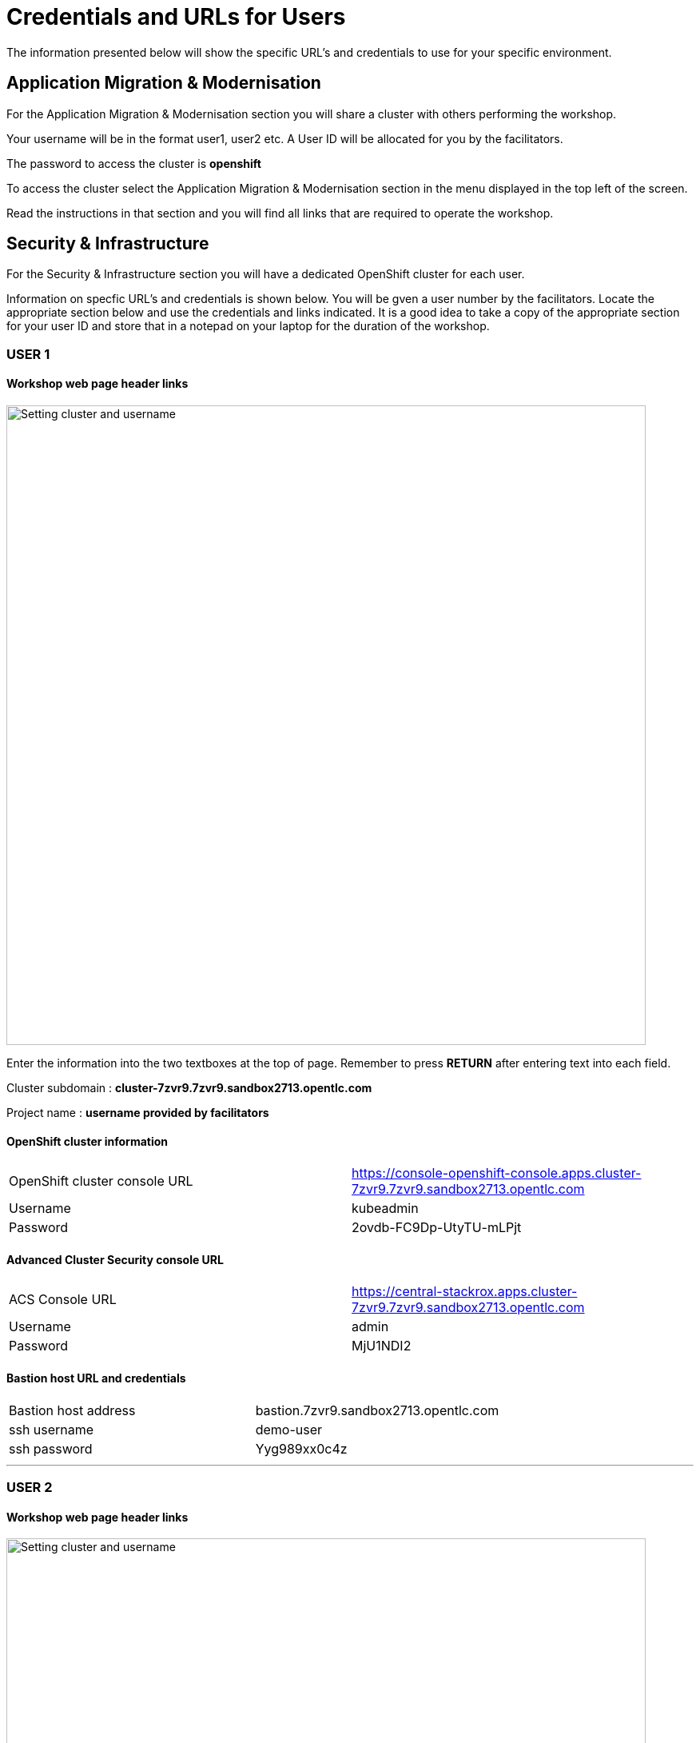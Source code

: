 = Credentials and URLs for Users
:navtitle: Credentials and URLs

The information presented below will show the specific URL's and credentials to use for your specific environment.

== Application Migration & Modernisation

For the Application Migration & Modernisation section you will share a cluster with others performing the workshop.

Your username will be in the format user1, user2 etc. A User ID will be allocated for you by the facilitators.

The password to access the cluster is *openshift*

To access the cluster select the Application Migration & Modernisation section in the menu displayed in the top left of the screen.

Read the instructions in that section and you will find all links that are required to operate the workshop.

== Security & Infrastructure

For the Security & Infrastructure section you will have a dedicated OpenShift cluster for each user.

Information on specfic URL's and credentials is shown below. You will be gven a user number by the facilitators. Locate the appropriate section below and use the credentials and links indicated. It is a good idea to take a copy of the appropriate section for your user ID and store that in a notepad on your laptop for the duration of the workshop.

=== USER 1

==== Workshop web page header links

image::index-01-workshop-introduction-cluster-and-userid.png[Setting cluster and username,800,align="center"]

Enter the information into the two textboxes at the top of page. Remember to press *RETURN* after entering text into each field.

Cluster subdomain : *cluster-7zvr9.7zvr9.sandbox2713.opentlc.com*

Project name : *username provided by facilitators*

==== OpenShift cluster information

[cols="1,1"]
|===
|OpenShift cluster console URL
|https://console-openshift-console.apps.cluster-7zvr9.7zvr9.sandbox2713.opentlc.com


|Username
|kubeadmin

|Password
|2ovdb-FC9Dp-UtyTU-mLPjt
|===

==== Advanced Cluster Security console URL

[cols="1,1"]
|===
|ACS Console URL
|https://central-stackrox.apps.cluster-7zvr9.7zvr9.sandbox2713.opentlc.com

|Username
|admin

|Password
|MjU1NDI2
|===

==== Bastion host URL and credentials

[cols="1,1"]
|===
|Bastion host address
|bastion.7zvr9.sandbox2713.opentlc.com

|ssh username
|demo-user

|ssh password
|Yyg989xx0c4z
|===

'''

=== USER 2

==== Workshop web page header links

image::index-01-workshop-introduction-cluster-and-userid.png[Setting cluster and username,800,align="center"]

Enter the information into the two textboxes at the top of page. Remember to press *RETURN* after entering text into each field.

Cluster subdomain : *cluster-jmkff.jmkff.sandbox421.opentlc.com*

Project name : *username provided by facilitators*

==== OpenShift cluster information

[cols="1,1"]
|===
|OpenShift cluster console URL
|https://console-openshift-console.apps.cluster-jmkff.jmkff.sandbox421.opentlc.com


|Username
|kubeadmin

|Password
|Scitw-QWG5w-27dLY-mIKBI
|===

==== Advanced Cluster Security console URL

[cols="1,1"]
|===
|ACS Console URL
|https://central-stackrox.apps.cluster-jmkff.jmkff.sandbox421.opentlc.com

|Username
|admin

|Password
|MzM1OTMy
|===

==== Bastion host URL and credentials

[cols="1,1"]
|===
|Bastion host address
|bastion.jmkff.sandbox421.opentlc.com

|ssh username
|demo-user

|ssh password
|CNPgK99xxK1n
|===

'''

=== USER 3

==== Workshop web page header links

image::index-01-workshop-introduction-cluster-and-userid.png[Setting cluster and username,800,align="center"]

Enter the information into the two textboxes at the top of page. Remember to press *RETURN* after entering text into each field.

Cluster subdomain : *cluster-bsksw.bsksw.sandbox1390.opentlc.com*

Project name : *username provided by facilitators*

==== OpenShift cluster information

[cols="1,1"]
|===
|OpenShift cluster console URL
|https://console-openshift-console.apps.cluster-bsksw.bsksw.sandbox1390.opentlc.com


|Username
|kubeadmin

|Password
|ifkFD-Uho7Y-YZ2xe-ob2yZ
|===

==== Advanced Cluster Security console URL

[cols="1,1"]
|===
|ACS Console URL
|https://central-stackrox.apps.cluster-bsksw.bsksw.sandbox1390.opentlc.com

|Username
|admin

|Password
|NjQ5MDIw
|===

==== Bastion host URL and credentials

[cols="1,1"]
|===
|Bastion host address
|bastion.bsksw.sandbox1390.opentlc.com

|ssh username
|demo-user

|ssh password
|lAqnkH4xPEne
|===

'''

=== USER 4

==== Workshop web page header links

image::index-01-workshop-introduction-cluster-and-userid.png[Setting cluster and username,800,align="center"]

Enter the information into the two textboxes at the top of page. Remember to press *RETURN* after entering text into each field.

Cluster subdomain : *cluster-7cz7q.7cz7q.sandbox2754.opentlc.com*

Project name : *username provided by facilitators*

==== OpenShift cluster information

[cols="1,1"]
|===
|OpenShift cluster console URL
|https://console-openshift-console.apps.cluster-7cz7q.7cz7q.sandbox2754.opentlc.com


|Username
|kubeadmin

|Password
|wJiSh-CXmIh-jhZxc-U4jYP
|===

==== Advanced Cluster Security console URL

[cols="1,1"]
|===
|ACS Console URL
|https://central-stackrox.apps.cluster-7cz7q.7cz7q.sandbox2754.opentlc.com

|Username
|admin

|Password
|MTY0MTEz
|===

==== Bastion host URL and credentials

[cols="1,1"]
|===
|Bastion host address
|bastion.7cz7q.sandbox2754.opentlc.com

|ssh username
|demo-user

|ssh password
|8HiEmC4c4mW9
|===

'''

=== USER 5

==== Workshop web page header links

image::index-01-workshop-introduction-cluster-and-userid.png[Setting cluster and username,800,align="center"]

Enter the information into the two textboxes at the top of page. Remember to press *RETURN* after entering text into each field.

Cluster subdomain : *cluster-98c9d.98c9d.sandbox908.opentlc.com*

Project name : *username provided by facilitators*

==== OpenShift cluster information

[cols="1,1"]
|===
|OpenShift cluster console URL
|https://console-openshift-console.apps.cluster-98c9d.98c9d.sandbox908.opentlc.com


|Username
|kubeadmin

|Password
|sCnwI-PtTZg-Ry5eL-mmFym
|===

==== Advanced Cluster Security console URL

[cols="1,1"]
|===
|ACS Console URL
|https://central-stackrox.apps.cluster-98c9d.98c9d.sandbox908.opentlc.com

|Username
|admin

|Password
|MTYyNDI0
|===

==== Bastion host URL and credentials

[cols="1,1"]
|===
|Bastion host address
|bastion.98c9d.sandbox908.opentlc.com

|ssh username
|demo-user

|ssh password
|K8i4CQ0G77hb
|===

'''

=== USER 6

==== Workshop web page header links

image::index-01-workshop-introduction-cluster-and-userid.png[Setting cluster and username,800,align="center"]

Enter the information into the two textboxes at the top of page. Remember to press *RETURN* after entering text into each field.

Cluster subdomain : *cluster-8rlzh.8rlzh.sandbox728.opentlc.com*

Project name : *username provided by facilitators*

==== OpenShift cluster information

[cols="1,1"]
|===
|OpenShift cluster console URL
|https://console-openshift-console.apps.cluster-8rlzh.8rlzh.sandbox728.opentlc.com


|Username
|kubeadmin

|Password
|GS8KU-Fo5FB-GEHor-Ax7Lv
|===

==== Advanced Cluster Security console URL

[cols="1,1"]
|===
|ACS Console URL
|https://central-stackrox.apps.cluster-8rlzh.8rlzh.sandbox728.opentlc.com

|Username
|admin

|Password
|MjY3MTgx
|===

==== Bastion host URL and credentials

[cols="1,1"]
|===
|Bastion host address
|bastion.8rlzh.sandbox728.opentlc.com

|ssh username
|demo-user

|ssh password
|LZeb0VXRwDI5
|===

'''

=== USER 7

==== Workshop web page header links

image::index-01-workshop-introduction-cluster-and-userid.png[Setting cluster and username,800,align="center"]

Enter the information into the two textboxes at the top of page. Remember to press *RETURN* after entering text into each field.

Cluster subdomain : *cluster-lgjdf.lgjdf.sandbox3233.opentlc.com*

Project name : *username provided by facilitators*

==== OpenShift cluster information

[cols="1,1"]
|===
|OpenShift cluster console URL
|https://console-openshift-console.apps.cluster-lgjdf.lgjdf.sandbox3233.opentlc.com


|Username
|kubeadmin

|Password
|SUwvf-NNwKA-6UiKN-5F5Jc
|===

==== Advanced Cluster Security console URL

[cols="1,1"]
|===
|ACS Console URL
|https://central-stackrox.apps.cluster-lgjdf.lgjdf.sandbox3233.opentlc.com

|Username
|admin

|Password
|MTIxNTk3
|===

==== Bastion host URL and credentials

[cols="1,1"]
|===
|Bastion host address
|bastion.lgjdf.sandbox3233.opentlc.com

|ssh username
|demo-user

|ssh password
|V5BgQ9YbrndK
|===

'''

=== USER 8

==== Workshop web page header links

image::index-01-workshop-introduction-cluster-and-userid.png[Setting cluster and username,800,align="center"]

Enter the information into the two textboxes at the top of page. Remember to press *RETURN* after entering text into each field.

Cluster subdomain : *cluster-tg4m8.tg4m8.sandbox2759.opentlc.com*

Project name : *username provided by facilitators*

==== OpenShift cluster information

[cols="1,1"]
|===
|OpenShift cluster console URL
|https://console-openshift-console.apps.cluster-tg4m8.tg4m8.sandbox2759.opentlc.com


|Username
|kubeadmin

|Password
|B9F3D-aBnqh-gz56W-Jo4Sr
|===

==== Advanced Cluster Security console URL

[cols="1,1"]
|===
|ACS Console URL
|https://central-stackrox.apps.cluster-tg4m8.tg4m8.sandbox2759.opentlc.com

|Username
|admin

|Password
|MTgzODYz
|===

==== Bastion host URL and credentials

[cols="1,1"]
|===
|Bastion host address
|bastion.tg4m8.sandbox2759.opentlc.com

|ssh username
|demo-user

|ssh password
|oeSky8XJrjta
|===

'''

=== USER 9

==== Workshop web page header links

image::index-01-workshop-introduction-cluster-and-userid.png[Setting cluster and username,800,align="center"]

Enter the information into the two textboxes at the top of page. Remember to press *RETURN* after entering text into each field.

Cluster subdomain : *cluster-gntqr.gntqr.sandbox2671.opentlc.com*

Project name : *username provided by facilitators*

==== OpenShift cluster information

[cols="1,1"]
|===
|OpenShift cluster console URL
|https://console-openshift-console.apps.cluster-gntqr.gntqr.sandbox2671.opentlc.com


|Username
|kubeadmin

|Password
|uDJrI-V2w8Z-hPTFE-7k7UD
|===

==== Advanced Cluster Security console URL

[cols="1,1"]
|===
|ACS Console URL
|https://central-stackrox.apps.cluster-gntqr.gntqr.sandbox2671.opentlc.com

|Username
|admin

|Password
|NjUyNjMw
|===

==== Bastion host URL and credentials

[cols="1,1"]
|===
|Bastion host address
|bastion.gntqr.sandbox2671.opentlc.com

|ssh username
|demo-user

|ssh password
|IgLdPAa933lR
|===

'''

=== USER 10

==== Workshop web page header links

image::index-01-workshop-introduction-cluster-and-userid.png[Setting cluster and username,800,align="center"]

Enter the information into the two textboxes at the top of page. Remember to press *RETURN* after entering text into each field.

Cluster subdomain : *cluster-6wdkx.6wdkx.sandbox1005.opentlc.com*

Project name : *username provided by facilitators*

==== OpenShift cluster information

[cols="1,1"]
|===
|OpenShift cluster console URL
|https://console-openshift-console.apps.cluster-6wdkx.6wdkx.sandbox1005.opentlc.com


|Username
|kubeadmin

|Password
|BQiEB-TGEtj-INepQ-9WUQS
|===

==== Advanced Cluster Security console URL

[cols="1,1"]
|===
|ACS Console URL
|https://central-stackrox.apps.cluster-6wdkx.6wdkx.sandbox1005.opentlc.com

|Username
|admin

|Password
|MjE1NTk0
|===

==== Bastion host URL and credentials

[cols="1,1"]
|===
|Bastion host address
|bastion.6wdkx.sandbox1005.opentlc.com

|ssh username
|demo-user

|ssh password
|sFRWnuFBxdIU
|===

'''

=== USER 11

==== Workshop web page header links

image::index-01-workshop-introduction-cluster-and-userid.png[Setting cluster and username,800,align="center"]

Enter the information into the two textboxes at the top of page. Remember to press *RETURN* after entering text into each field.

Cluster subdomain : *cluster-lblcb.lblcb.sandbox1994.opentlc.com*

Project name : *username provided by facilitators*

==== OpenShift cluster information

[cols="1,1"]
|===
|OpenShift cluster console URL
|https://console-openshift-console.apps.cluster-lblcb.lblcb.sandbox1994.opentlc.com


|Username
|kubeadmin

|Password
|W3dbm-gweBa-MgXsM-sbXDt
|===

==== Advanced Cluster Security console URL

[cols="1,1"]
|===
|ACS Console URL
|https://central-stackrox.apps.cluster-lblcb.lblcb.sandbox1994.opentlc.com

|Username
|admin

|Password
|MTU3Nzg5
|===

==== Bastion host URL and credentials

[cols="1,1"]
|===
|Bastion host address
|bastion.lblcb.sandbox1994.opentlc.com

|ssh username
|demo-user

|ssh password
|cDh1rFJiaCSh
|===

'''

=== USER 12

==== Workshop web page header links

image::index-01-workshop-introduction-cluster-and-userid.png[Setting cluster and username,800,align="center"]

Enter the information into the two textboxes at the top of page. Remember to press *RETURN* after entering text into each field.

Cluster subdomain : *cluster-rlgzj.rlgzj.sandbox2040.opentlc.com*

Project name : *username provided by facilitators*

==== OpenShift cluster information

[cols="1,1"]
|===
|OpenShift cluster console URL
|https://console-openshift-console.apps.cluster-rlgzj.rlgzj.sandbox2040.opentlc.com


|Username
|kubeadmin

|Password
|YdjGi-KppXU-PD5ru-yDbDy
|===

==== Advanced Cluster Security console URL

[cols="1,1"]
|===
|ACS Console URL
|https://central-stackrox.apps.cluster-rlgzj.rlgzj.sandbox2040.opentlc.com

|Username
|admin

|Password
|MTMxNzIw
|===

==== Bastion host URL and credentials

[cols="1,1"]
|===
|Bastion host address
|bastion.rlgzj.sandbox2040.opentlc.com

|ssh username
|demo-user

|ssh password
|2pX4a25yN8sr
|===

'''

=== USER 13

==== Workshop web page header links

image::index-01-workshop-introduction-cluster-and-userid.png[Setting cluster and username,800,align="center"]

Enter the information into the two textboxes at the top of page. Remember to press *RETURN* after entering text into each field.

Cluster subdomain : *cluster-c9rtv.c9rtv.sandbox2063.opentlc.com*

Project name : *username provided by facilitators*

==== OpenShift cluster information

[cols="1,1"]
|===
|OpenShift cluster console URL
|https://console-openshift-console.apps.cluster-c9rtv.c9rtv.sandbox2063.opentlc.com


|Username
|kubeadmin

|Password
|JEoup-KA2Rf-pRuac-GfALJ
|===

==== Advanced Cluster Security console URL

[cols="1,1"]
|===
|ACS Console URL
|https://central-stackrox.apps.cluster-c9rtv.c9rtv.sandbox2063.opentlc.com

|Username
|admin

|Password
|MjMwODcy
|===

==== Bastion host URL and credentials

[cols="1,1"]
|===
|Bastion host address
|bastion.c9rtv.sandbox2063.opentlc.com

|ssh username
|demo-user

|ssh password
|3G4Jve7Wm89g
|===

'''

=== USER 14

==== Workshop web page header links

image::index-01-workshop-introduction-cluster-and-userid.png[Setting cluster and username,800,align="center"]

Enter the information into the two textboxes at the top of page. Remember to press *RETURN* after entering text into each field.

Cluster subdomain : *cluster-scxsp.scxsp.sandbox2015.opentlc.com*

Project name : *username provided by facilitators*

==== OpenShift cluster information

[cols="1,1"]
|===
|OpenShift cluster console URL
|https://console-openshift-console.apps.cluster-scxsp.scxsp.sandbox2015.opentlc.com


|Username
|kubeadmin

|Password
|UYpQE-kBWrX-HyRkB-6a4Y2
|===

==== Advanced Cluster Security console URL

[cols="1,1"]
|===
|ACS Console URL
|https://central-stackrox.apps.cluster-scxsp.scxsp.sandbox2015.opentlc.com

|Username
|admin

|Password
|OTk4MDI0
|===

==== Bastion host URL and credentials

[cols="1,1"]
|===
|Bastion host address
|bastion.scxsp.sandbox2015.opentlc.com

|ssh username
|demo-user

|ssh password
|7VwZdzEDG5gn
|===

'''

=== USER 15

==== Workshop web page header links

image::index-01-workshop-introduction-cluster-and-userid.png[Setting cluster and username,800,align="center"]

Enter the information into the two textboxes at the top of page. Remember to press *RETURN* after entering text into each field.

Cluster subdomain : *cluster-l2nrb.l2nrb.sandbox2629.opentlc.com*

Project name : *username provided by facilitators*

==== OpenShift cluster information

[cols="1,1"]
|===
|OpenShift cluster console URL
|https://console-openshift-console.apps.cluster-l2nrb.l2nrb.sandbox2629.opentlc.com


|Username
|kubeadmin

|Password
|ohDX6-p8HZQ-2MqND-uhNr9
|===

==== Advanced Cluster Security console URL

[cols="1,1"]
|===
|ACS Console URL
|https://central-stackrox.apps.cluster-l2nrb.l2nrb.sandbox2629.opentlc.com

|Username
|admin

|Password
|MjE1MzE4
|===

==== Bastion host URL and credentials

[cols="1,1"]
|===
|Bastion host address
|bastion.l2nrb.sandbox2629.opentlc.com

|ssh username
|demo-user

|ssh password
|mVyXv2ZDa4vq
|===

'''

=== USER 16

==== Workshop web page header links

image::index-01-workshop-introduction-cluster-and-userid.png[Setting cluster and username,800,align="center"]

Enter the information into the two textboxes at the top of page. Remember to press *RETURN* after entering text into each field.

Cluster subdomain : *cluster-mzpqw.mzpqw.sandbox151.opentlc.com*

Project name : *username provided by facilitators*

==== OpenShift cluster information

[cols="1,1"]
|===
|OpenShift cluster console URL
|https://console-openshift-console.apps.cluster-mzpqw.mzpqw.sandbox151.opentlc.com


|Username
|kubeadmin

|Password
|DICkr-C7MD9-y2sy3-MEYjV
|===

==== Advanced Cluster Security console URL

[cols="1,1"]
|===
|ACS Console URL
|https://central-stackrox.apps.cluster-mzpqw.mzpqw.sandbox151.opentlc.com

|Username
|admin

|Password
|MjQ5NjY1
|===

==== Bastion host URL and credentials

[cols="1,1"]
|===
|Bastion host address
|bastion.mzpqw.sandbox151.opentlc.com

|ssh username
|demo-user

|ssh password
|IkhIgRmFr5E0
|===

'''

=== USER 17

==== Workshop web page header links

image::index-01-workshop-introduction-cluster-and-userid.png[Setting cluster and username,800,align="center"]

Enter the information into the two textboxes at the top of page. Remember to press *RETURN* after entering text into each field.

Cluster subdomain : *cluster-q449c.q449c.sandbox1545.opentlc.com*

Project name : *username provided by facilitators*

==== OpenShift cluster information

[cols="1,1"]
|===
|OpenShift cluster console URL
|https://console-openshift-console.apps.cluster-q449c.q449c.sandbox1545.opentlc.com


|Username
|kubeadmin

|Password
|bid2B-CGRtc-mVsxZ-yzj3g
|===

==== Advanced Cluster Security console URL

[cols="1,1"]
|===
|ACS Console URL
|https://central-stackrox.apps.cluster-q449c.q449c.sandbox1545.opentlc.com

|Username
|admin

|Password
|MTg2MDAw
|===

==== Bastion host URL and credentials

[cols="1,1"]
|===
|Bastion host address
|bastion.q449c.sandbox1545.opentlc.com

|ssh username
|demo-user

|ssh password
|ImoWO5aL6xky
|===

'''

=== USER 18

==== Workshop web page header links

image::index-01-workshop-introduction-cluster-and-userid.png[Setting cluster and username,800,align="center"]

Enter the information into the two textboxes at the top of page. Remember to press *RETURN* after entering text into each field.

Cluster subdomain : *cluster-qc4mx.qc4mx.sandbox1954.opentlc.com*

Project name : *username provided by facilitators*

==== OpenShift cluster information

[cols="1,1"]
|===
|OpenShift cluster console URL
|https://console-openshift-console.apps.cluster-qc4mx.qc4mx.sandbox1954.opentlc.com


|Username
|kubeadmin

|Password
|rUJUG-wXZIp-JFvfF-REdDZ
|===

==== Advanced Cluster Security console URL

[cols="1,1"]
|===
|ACS Console URL
|https://central-stackrox.apps.cluster-qc4mx.qc4mx.sandbox1954.opentlc.com

|Username
|admin

|Password
|MjI5MjU2
|===

==== Bastion host URL and credentials

[cols="1,1"]
|===
|Bastion host address
|bastion.qc4mx.sandbox1954.opentlc.com

|ssh username
|demo-user

|ssh password
|XpwcR5ufM8Zd
|===

'''

=== USER 19

==== Workshop web page header links

image::index-01-workshop-introduction-cluster-and-userid.png[Setting cluster and username,800,align="center"]

Enter the information into the two textboxes at the top of page. Remember to press *RETURN* after entering text into each field.

Cluster subdomain : *cluster-xnxqh.xnxqh.sandbox820.opentlc.com*

Project name : *username provided by facilitators*

==== OpenShift cluster information

[cols="1,1"]
|===
|OpenShift cluster console URL
|https://console-openshift-console.apps.cluster-xnxqh.xnxqh.sandbox820.opentlc.com


|Username
|kubeadmin

|Password
|RkzhK-CwSba-8UAUZ-CF6kh
|===

==== Advanced Cluster Security console URL

[cols="1,1"]
|===
|ACS Console URL
|https://central-stackrox.apps.cluster-xnxqh.xnxqh.sandbox820.opentlc.com

|Username
|admin

|Password
|MTM5MTky
|===

==== Bastion host URL and credentials

[cols="1,1"]
|===
|Bastion host address
|bastion.xnxqh.sandbox820.opentlc.com

|ssh username
|demo-user

|ssh password
|ey1WomUT1yLq
|===

'''

=== USER 20

==== Workshop web page header links

image::index-01-workshop-introduction-cluster-and-userid.png[Setting cluster and username,800,align="center"]

Enter the information into the two textboxes at the top of page. Remember to press *RETURN* after entering text into each field.

Cluster subdomain : *cluster-cwvn5.cwvn5.sandbox65.opentlc.com*

Project name : *username provided by facilitators*

==== OpenShift cluster information

[cols="1,1"]
|===
|OpenShift cluster console URL
|https://console-openshift-console.apps.cluster-cwvn5.cwvn5.sandbox65.opentlc.com


|Username
|kubeadmin

|Password
|Py5H5-WacKv-n7fac-Vof73
|===

==== Advanced Cluster Security console URL

[cols="1,1"]
|===
|ACS Console URL
|https://central-stackrox.apps.cluster-cwvn5.cwvn5.sandbox65.opentlc.com

|Username
|admin

|Password
|MzI2MjM1
|===

==== Bastion host URL and credentials

[cols="1,1"]
|===
|Bastion host address
|bastion.cwvn5.sandbox65.opentlc.com

|ssh username
|demo-user

|ssh password
|5wgd8yRcjK3r
|===

'''

=== USER 21

==== Workshop web page header links

image::index-01-workshop-introduction-cluster-and-userid.png[Setting cluster and username,800,align="center"]

Enter the information into the two textboxes at the top of page. Remember to press *RETURN* after entering text into each field.

Cluster subdomain : *cluster-nt59v.nt59v.sandbox2478.opentlc.com*

Project name : *username provided by facilitators*

==== OpenShift cluster information

[cols="1,1"]
|===
|OpenShift cluster console URL
|https://console-openshift-console.apps.cluster-nt59v.nt59v.sandbox2478.opentlc.com


|Username
|kubeadmin

|Password
|gNDvp-GGJH8-LoqrA-wnfDr
|===

==== Advanced Cluster Security console URL

[cols="1,1"]
|===
|ACS Console URL
|https://central-stackrox.apps.cluster-nt59v.nt59v.sandbox2478.opentlc.com

|Username
|admin

|Password
|MTgxMTY3
|===

==== Bastion host URL and credentials

[cols="1,1"]
|===
|Bastion host address
|bastion.nt59v.sandbox2478.opentlc.com

|ssh username
|demo-user

|ssh password
|C0H2xpjBq671
|===

'''

=== USER 22

==== Workshop web page header links

image::index-01-workshop-introduction-cluster-and-userid.png[Setting cluster and username,800,align="center"]

Enter the information into the two textboxes at the top of page. Remember to press *RETURN* after entering text into each field.

Cluster subdomain : *cluster-kxtl9.kxtl9.sandbox2825.opentlc.com*

Project name : *username provided by facilitators*

==== OpenShift cluster information

[cols="1,1"]
|===
|OpenShift cluster console URL
|https://console-openshift-console.apps.cluster-kxtl9.kxtl9.sandbox2825.opentlc.com


|Username
|kubeadmin

|Password
|E27gZ-gMI3T-rBwcQ-FZmET
|===

==== Advanced Cluster Security console URL

[cols="1,1"]
|===
|ACS Console URL
|https://central-stackrox.apps.cluster-kxtl9.kxtl9.sandbox2825.opentlc.com

|Username
|admin

|Password
|MjE5NDQx
|===

==== Bastion host URL and credentials

[cols="1,1"]
|===
|Bastion host address
|bastion.kxtl9.sandbox2825.opentlc.com

|ssh username
|demo-user

|ssh password
|xIgtYyuyVonx
|===

'''

=== USER 23

==== Workshop web page header links

image::index-01-workshop-introduction-cluster-and-userid.png[Setting cluster and username,800,align="center"]

Enter the information into the two textboxes at the top of page. Remember to press *RETURN* after entering text into each field.

Cluster subdomain : *cluster-hwbpj.hwbpj.sandbox817.opentlc.com*

Project name : *username provided by facilitators*

==== OpenShift cluster information

[cols="1,1"]
|===
|OpenShift cluster console URL
|https://console-openshift-console.apps.cluster-hwbpj.hwbpj.sandbox817.opentlc.com


|Username
|kubeadmin

|Password
|FEVHf-hCCE2-udgf2-PJFtc
|===

==== Advanced Cluster Security console URL

[cols="1,1"]
|===
|ACS Console URL
|https://central-stackrox.apps.cluster-hwbpj.hwbpj.sandbox817.opentlc.com

|Username
|admin

|Password
|NTM0MDY0
|===

==== Bastion host URL and credentials

[cols="1,1"]
|===
|Bastion host address
|bastion.hwbpj.sandbox817.opentlc.com

|ssh username
|demo-user

|ssh password
|EdcW6gs7uLtQ
|===

'''

=== USER 24

==== Workshop web page header links

image::index-01-workshop-introduction-cluster-and-userid.png[Setting cluster and username,800,align="center"]

Enter the information into the two textboxes at the top of page. Remember to press *RETURN* after entering text into each field.

Cluster subdomain : *cluster-t7m4l.t7m4l.sandbox1097.opentlc.com*

Project name : *username provided by facilitators*

==== OpenShift cluster information

[cols="1,1"]
|===
|OpenShift cluster console URL
|https://console-openshift-console.apps.cluster-t7m4l.t7m4l.sandbox1097.opentlc.com


|Username
|kubeadmin

|Password
|ToiDv-yGoxM-yJRwa-E2DKd
|===

==== Advanced Cluster Security console URL

[cols="1,1"]
|===
|ACS Console URL
|https://central-stackrox.apps.cluster-t7m4l.t7m4l.sandbox1097.opentlc.com

|Username
|admin

|Password
|MjQ3NDY4
|===

==== Bastion host URL and credentials

[cols="1,1"]
|===
|Bastion host address
|bastion.t7m4l.sandbox1097.opentlc.com

|ssh username
|demo-user

|ssh password
|AHLkvOhE2Xcg
|===

'''

=== USER 25

==== Workshop web page header links

image::index-01-workshop-introduction-cluster-and-userid.png[Setting cluster and username,800,align="center"]

Enter the information into the two textboxes at the top of page. Remember to press *RETURN* after entering text into each field.

Cluster subdomain : *cluster-ftqf8.ftqf8.sandbox2091.opentlc.com*

Project name : *username provided by facilitators*

==== OpenShift cluster information

[cols="1,1"]
|===
|OpenShift cluster console URL
|https://console-openshift-console.apps.cluster-ftqf8.ftqf8.sandbox2091.opentlc.com


|Username
|kubeadmin

|Password
|7NAzJ-BvrJL-eZXnJ-Qvy7R
|===

==== Advanced Cluster Security console URL

[cols="1,1"]
|===
|ACS Console URL
|https://central-stackrox.apps.cluster-ftqf8.ftqf8.sandbox2091.opentlc.com

|Username
|admin

|Password
|MzI3Nzc2
|===

==== Bastion host URL and credentials

[cols="1,1"]
|===
|Bastion host address
|bastion.ftqf8.sandbox2091.opentlc.com

|ssh username
|demo-user

|ssh password
|Z7ze2xRqbuA6
|===

'''

=== USER 26

==== Workshop web page header links

image::index-01-workshop-introduction-cluster-and-userid.png[Setting cluster and username,800,align="center"]

Enter the information into the two textboxes at the top of page. Remember to press *RETURN* after entering text into each field.

Cluster subdomain : *cluster-j9nsg.j9nsg.sandbox2611.opentlc.com*

Project name : *username provided by facilitators*

==== OpenShift cluster information

[cols="1,1"]
|===
|OpenShift cluster console URL
|https://console-openshift-console.apps.cluster-j9nsg.j9nsg.sandbox2611.opentlc.com


|Username
|kubeadmin

|Password
|7PP6E-3mpBU-zeK5x-2pPCa
|===

==== Advanced Cluster Security console URL

[cols="1,1"]
|===
|ACS Console URL
|https://central-stackrox.apps.cluster-j9nsg.j9nsg.sandbox2611.opentlc.com

|Username
|admin

|Password
|NTU5Njcz
|===

==== Bastion host URL and credentials

[cols="1,1"]
|===
|Bastion host address
|bastion.j9nsg.sandbox2611.opentlc.com

|ssh username
|demo-user

|ssh password
|my0M9kRnSV6X
|===


